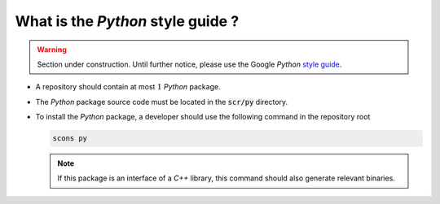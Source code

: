 .. _section-developer-FAQ-python:

What is the *Python* style guide ?
==================================

.. warning::

   Section under construction.
   Until further notice, please use the Google *Python* `style guide <http://google.github.io/styleguide/pyguide.html>`_.

* A repository should contain at most :math:`1` *Python* package.
* The *Python* package source code must be located in the :code:`scr/py` directory.
* To install the *Python* package, a developer should use the following command in the repository root

  .. code-block:: console

     scons py

  .. note::

     If this package is an interface of a *C++* library, this command should also generate relevant binaries.